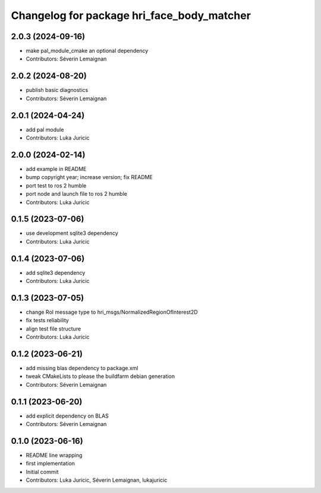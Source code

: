 ^^^^^^^^^^^^^^^^^^^^^^^^^^^^^^^^^^^^^^^^^^^
Changelog for package hri_face_body_matcher
^^^^^^^^^^^^^^^^^^^^^^^^^^^^^^^^^^^^^^^^^^^

2.0.3 (2024-09-16)
------------------
* make pal_module_cmake an optional dependency
* Contributors: Séverin Lemaignan

2.0.2 (2024-08-20)
------------------
* publish basic diagnostics
* Contributors: Séverin Lemaignan

2.0.1 (2024-04-24)
------------------
* add pal module
* Contributors: Luka Juricic

2.0.0 (2024-02-14)
------------------
* add example in README
* bump copyright year; increase version; fix README
* port test to ros 2 humble
* port node and launch file to ros 2 humble
* Contributors: Luka Juricic

0.1.5 (2023-07-06)
------------------
* use development sqlite3 dependency
* Contributors: Luka Juricic

0.1.4 (2023-07-06)
------------------
* add sqlite3 dependency
* Contributors: Luka Juricic

0.1.3 (2023-07-05)
------------------
* change RoI message type to hri_msgs/NormalizedRegionOfInterest2D
* fix tests reliability
* align test file structure
* Contributors: Luka Juricic

0.1.2 (2023-06-21)
------------------
* add missing blas dependency to package.xml
* tweak CMakeLists to please the buildfarm debian generation
* Contributors: Séverin Lemaignan

0.1.1 (2023-06-20)
------------------
* add explicit dependency on BLAS
* Contributors: Séverin Lemaignan

0.1.0 (2023-06-16)
------------------
* README line wrapping
* first implementation
* Initial commit
* Contributors: Luka Juricic, Séverin Lemaignan, lukajuricic
